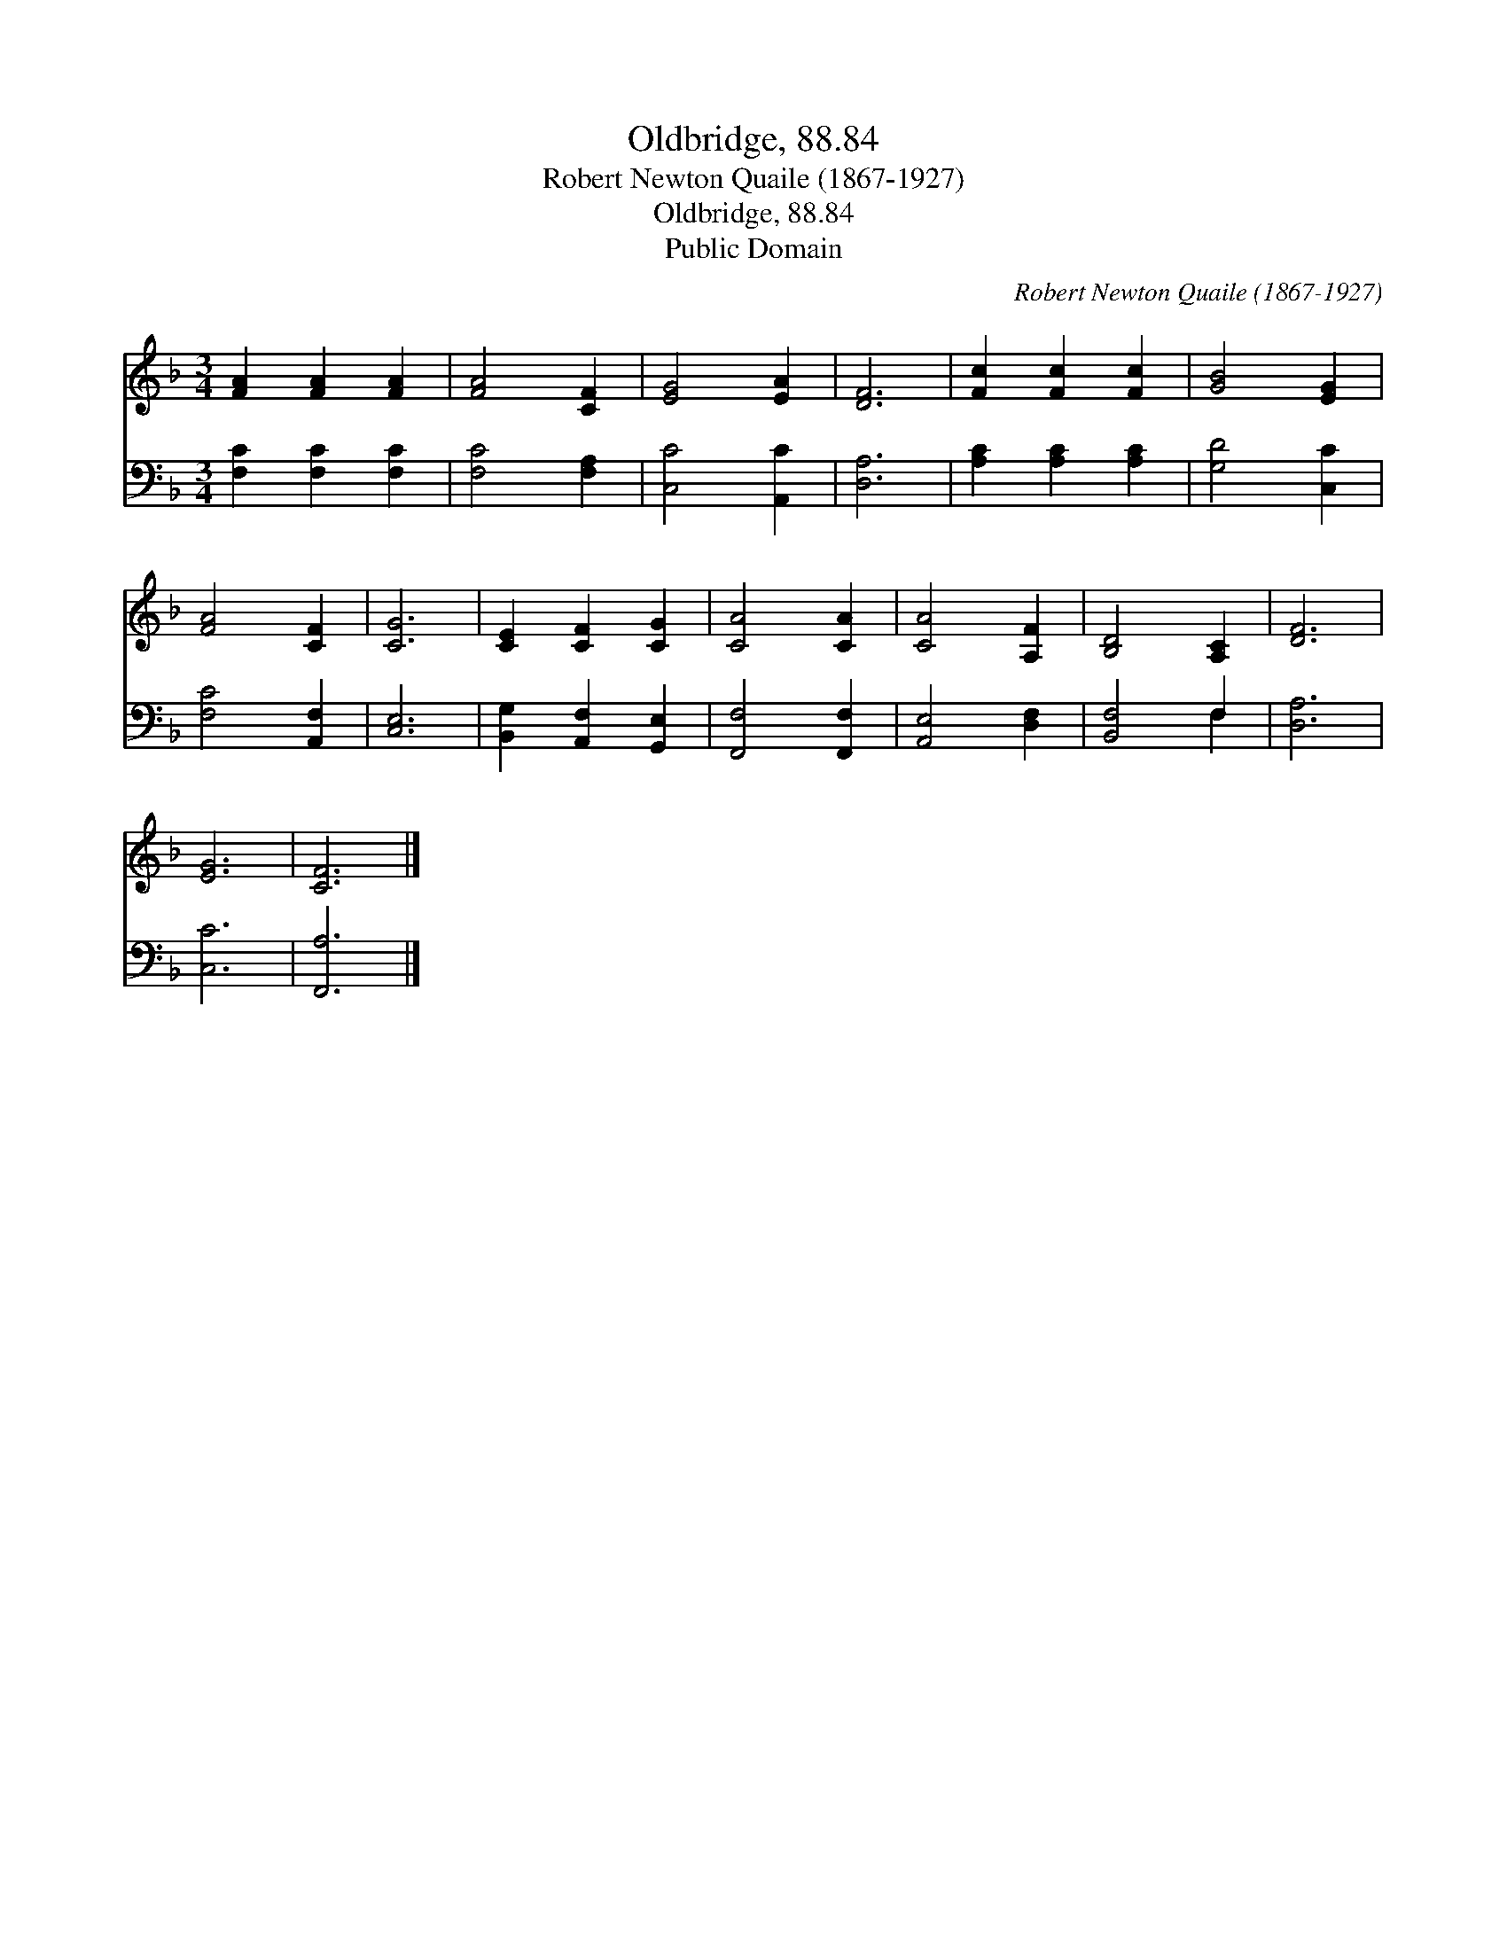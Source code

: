 X:1
T:Oldbridge, 88.84
T:Robert Newton Quaile (1867-1927)
T:Oldbridge, 88.84
T:Public Domain
C:Robert Newton Quaile (1867-1927)
Z:Public Domain
%%score 1 ( 2 3 )
L:1/8
M:3/4
K:F
V:1 treble 
V:2 bass 
V:3 bass 
V:1
 [FA]2 [FA]2 [FA]2 | [FA]4 [CF]2 | [EG]4 [EA]2 | [DF]6 | [Fc]2 [Fc]2 [Fc]2 | [GB]4 [EG]2 | %6
 [FA]4 [CF]2 | [CG]6 | [CE]2 [CF]2 [CG]2 | [CA]4 [CA]2 | [CA]4 [A,F]2 | [B,D]4 [A,C]2 | [DF]6 | %13
 [EG]6 | [CF]6 |] %15
V:2
 [F,C]2 [F,C]2 [F,C]2 | [F,C]4 [F,A,]2 | [C,C]4 [A,,C]2 | [D,A,]6 | [A,C]2 [A,C]2 [A,C]2 | %5
 [G,D]4 [C,C]2 | [F,C]4 [A,,F,]2 | [C,E,]6 | [B,,G,]2 [A,,F,]2 [G,,E,]2 | [F,,F,]4 [F,,F,]2 | %10
 [A,,E,]4 [D,F,]2 | [B,,F,]4 F,2 | [D,A,]6 | [C,C]6 | [F,,A,]6 |] %15
V:3
 x6 | x6 | x6 | x6 | x6 | x6 | x6 | x6 | x6 | x6 | x6 | x4 F,2 | x6 | x6 | x6 |] %15

